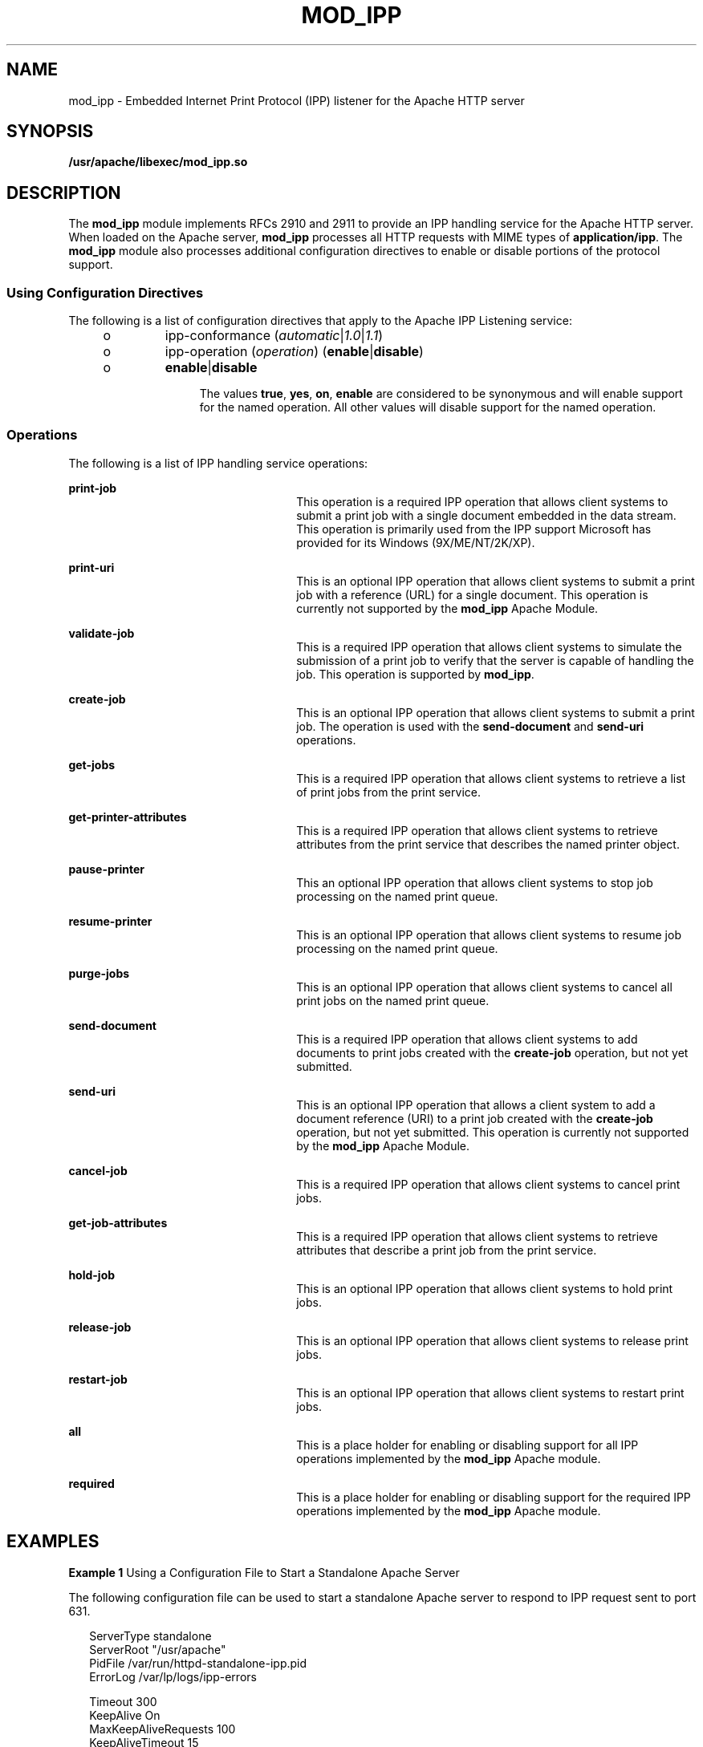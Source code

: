 '\" te
.\" Copyright (c) 2003, Sun Microsystems, Inc.
.\" All Rights Reserved.
.\" The contents of this file are subject to the terms of the Common Development and Distribution License (the "License").  You may not use this file except in compliance with the License.
.\" You can obtain a copy of the license at usr/src/OPENSOLARIS.LICENSE or http://www.opensolaris.org/os/licensing.  See the License for the specific language governing permissions and limitations under the License.
.\" When distributing Covered Code, include this CDDL HEADER in each file and include the License file at usr/src/OPENSOLARIS.LICENSE.  If applicable, add the following below this CDDL HEADER, with the fields enclosed by brackets "[]" replaced with your own identifying information: Portions Copyright [yyyy] [name of copyright owner]
.TH MOD_IPP 4 "Nov 26, 2003"
.SH NAME
mod_ipp \- Embedded Internet Print Protocol (IPP) listener for the Apache HTTP
server
.SH SYNOPSIS
.LP
.nf
\fB/usr/apache/libexec/mod_ipp.so\fR
.fi

.SH DESCRIPTION
.sp
.LP
The \fBmod_ipp\fR module implements RFCs 2910 and 2911 to provide an IPP
handling service for the Apache HTTP server. When loaded on the Apache server,
\fBmod_ipp\fR processes all HTTP requests with MIME types of
\fBapplication/ipp\fR. The \fBmod_ipp\fR module also processes additional
configuration directives to enable or disable portions of the protocol support.
.SS "Using Configuration Directives"
.sp
.LP
The following is a list of configuration directives that apply to the Apache
IPP Listening service:
.RS +4
.TP
.ie t \(bu
.el o
ipp-conformance (\fIautomatic\fR|\fI1.0\fR|\fI1.1\fR)
.RE
.RS +4
.TP
.ie t \(bu
.el o
ipp-operation (\fIoperation\fR) (\fBenable\fR|\fBdisable\fR)
.RS +4
.TP
.ie t \(bu
.el o
\fBenable\fR|\fBdisable\fR
.sp
The values \fBtrue\fR, \fByes\fR, \fBon\fR, \fBenable\fR are considered to be
synonymous and will enable support for the named operation. All other values
will disable support for the named operation.
.RE
.RE
.SS "Operations"
.sp
.LP
The following is a list of IPP handling service operations:
.sp
.ne 2
.na
\fB\fBprint-job\fR\fR
.ad
.RS 26n
This operation is a required IPP operation that allows client systems to submit
a print job with a single document embedded in the data stream. This operation
is primarily used from the IPP support Microsoft has provided for its Windows
(9X/ME/NT/2K/XP).
.RE

.sp
.ne 2
.na
\fB\fBprint-uri\fR\fR
.ad
.RS 26n
This is an optional IPP operation that allows client systems to submit a print
job with a reference (URL) for a single document. This operation is currently
not supported by the \fBmod_ipp\fR Apache Module.
.RE

.sp
.ne 2
.na
\fB\fBvalidate-job\fR\fR
.ad
.RS 26n
This is a required IPP operation that allows client systems to simulate the
submission of a print job to verify that the server is capable of handling the
job. This operation is supported by \fBmod_ipp\fR.
.RE

.sp
.ne 2
.na
\fB\fBcreate-job\fR\fR
.ad
.RS 26n
This is an optional IPP operation that allows client systems to submit a print
job. The operation is used with the \fBsend-document\fR and \fBsend-uri\fR
operations.
.RE

.sp
.ne 2
.na
\fB\fBget-jobs\fR\fR
.ad
.RS 26n
This is a required IPP operation that allows client systems to retrieve a list
of print jobs from the print service.
.RE

.sp
.ne 2
.na
\fB\fBget-printer-attributes\fR\fR
.ad
.RS 26n
This is a required IPP operation that allows client systems to retrieve
attributes from the print service that describes the named printer object.
.RE

.sp
.ne 2
.na
\fB\fBpause-printer\fR\fR
.ad
.RS 26n
This an optional IPP operation that allows client systems to stop job
processing on the named print queue.
.RE

.sp
.ne 2
.na
\fB\fBresume-printer\fR\fR
.ad
.RS 26n
This is an optional IPP operation that allows client systems to resume job
processing on the named print queue.
.RE

.sp
.ne 2
.na
\fB\fBpurge-jobs\fR\fR
.ad
.RS 26n
This is an optional IPP operation that allows client systems to cancel all
print jobs on the named print queue.
.RE

.sp
.ne 2
.na
\fB\fBsend-document\fR\fR
.ad
.RS 26n
This is a required IPP operation that allows client systems to add documents to
print jobs created with the \fBcreate-job\fR operation, but not yet submitted.
.RE

.sp
.ne 2
.na
\fB\fBsend-uri\fR\fR
.ad
.RS 26n
This is an optional IPP operation that allows a client system to add a document
reference (URI) to a print job created with the \fBcreate-job\fR operation, but
not yet submitted. This operation is currently not supported by the
\fBmod_ipp\fR Apache Module.
.RE

.sp
.ne 2
.na
\fB\fBcancel-job\fR\fR
.ad
.RS 26n
This is a required IPP operation that allows client systems to cancel print
jobs.
.RE

.sp
.ne 2
.na
\fB\fBget-job-attributes\fR\fR
.ad
.RS 26n
This is a required IPP operation that allows client systems to retrieve
attributes that describe a print job from the print service.
.RE

.sp
.ne 2
.na
\fB\fBhold-job\fR\fR
.ad
.RS 26n
This is an optional IPP operation that allows client systems to hold print
jobs.
.RE

.sp
.ne 2
.na
\fB\fBrelease-job\fR\fR
.ad
.RS 26n
This is an optional IPP operation that allows client systems to release print
jobs.
.RE

.sp
.ne 2
.na
\fB\fBrestart-job\fR\fR
.ad
.RS 26n
This is an optional IPP operation that allows client systems to restart print
jobs.
.RE

.sp
.ne 2
.na
\fB\fBall\fR\fR
.ad
.RS 26n
This is a place holder for enabling or disabling support for all IPP operations
implemented by the \fBmod_ipp\fR Apache module.
.RE

.sp
.ne 2
.na
\fB\fBrequired\fR\fR
.ad
.RS 26n
This is a place holder for enabling or disabling support for the required IPP
operations implemented by the \fBmod_ipp\fR Apache module.
.RE

.SH EXAMPLES
.LP
\fBExample 1 \fRUsing a Configuration File to Start a Standalone Apache Server
.sp
.LP
The following configuration file can be used to start a standalone Apache
server to respond to IPP request sent to port 631.

.sp
.in +2
.nf
ServerType standalone
ServerRoot "/usr/apache"
PidFile /var/run/httpd-standalone-ipp.pid
ErrorLog /var/lp/logs/ipp-errors

Timeout 300
KeepAlive On
MaxKeepAliveRequests 100
KeepAliveTimeout 15

MinSpareServers 1
MaxSpareServers 3
StartServers 1
MaxClients 150
MaxRequestsPerChild 0

LoadModule ipp_module libexec/mod_ipp.so

ClearModuleList
AddModule mod_ipp.c
AddModule mod_so.c

Port 631

User lp
Group lp

ServerAdmin lp@localhost
DefaultType application/ipp

<IFModule mod_app>
        <Location />
               ipp-operation all on
        </Location>
</IFModule mod_app>
.fi
.in -2

.sp
.LP
A more restrictive configuration might include the following parameters:

.sp
.in +2
.nf
<IFModule mod_app>
        <Location />
               ipp-operation all offn
               ipp-operation required on
        </Location>
</IFModule mod_app>
.fi
.in -2

.SH ATTRIBUTES
.sp
.LP
See \fBattributes\fR(5) or descriptions of the following attributes:
.sp

.sp
.TS
box;
c | c
l | l .
ATTRIBUTE TYPE	ATTRIBUTE VALUE
_
Interface Stability	External
.TE

.SH SEE ALSO
.sp
.LP
\fBman\fR(1), \fBcatman\fR(1M), \fBattributes\fR(5)
.sp
.LP
Herriot, R., Ed., Butler, S., Moore, P., Turner, R., Wenn, J. \fIRFC 2910,
Internet Printing Protocol/1.1: Encoding and Transport\fR. Network Working
Group. September 2000.
.sp
.LP
Hastings, T., Ed., Herriot, R., deBry, R., Isaacson, S., Powell, P. \fIRFC
2911, Internet Printing Protocol/1.1: Model and Semantics\fR. Network Working
Group. September 2000.
.sp
.LP
http://www.apache.org
.SH NOTES
.sp
.LP
Configuration file directives are processed in the order listed in the config
file. The default behavior is to enable support for all operations implemented
in the \fBmod_ipp\fR Apache module.
.sp
.LP
Since the Apache IPP listening service implements some capabilities that are
more of operator features, it may not be desirable to enable all IPP operations
without requiring user authentication on the Apache listening service.
.sp
.LP
The following is an example of a more reasonable configuration for Apache IPP
servers without user authentication enabled:
.sp
.in +2
.nf
ipp-operations  all      disabled
ipp-operations  required enabled
.fi
.in -2

.sp
.LP
The printers and jobs available under this service can be accessed using URIs
of the following form:
.sp
.in +2
.nf
printer:
                 http://server[:port]/printers/{queue}
                 ipp://server[:port]/printers/{queue}
job:
                 http://server[:port]/printers/{queue}/{job-id}
                 ipp://server[:port]/printers/{queue}/{job-id}
.fi
.in -2

.sp
.LP
631 is the default IPP port and implied when the URI scheme is \fBipp\fR.
However, some client implementations do not recognize the \fBipp\fR URI scheme
and require \fBhttp://server:631/...\fR instead. For example, Microsoft's IPP
client implementation does not recognize the \fBipp\fR scheme.
.sp
.LP
In addition to the documentation and man pages included with Solaris, more
information is available at http://www.apache.org
.sp
.LP
The \fBhttpd\fR(8) man page and other Apache man pages are provided with the
programming modules. To view the Apache manual pages with the man command, add
\fB/usr/apache/man\fR to the \fBMANPATH\fR environment variable. See
\fBman\fR(1) for  more information. Running \fBcatman\fR(1M) on the Apache
manual pages is not supported.
